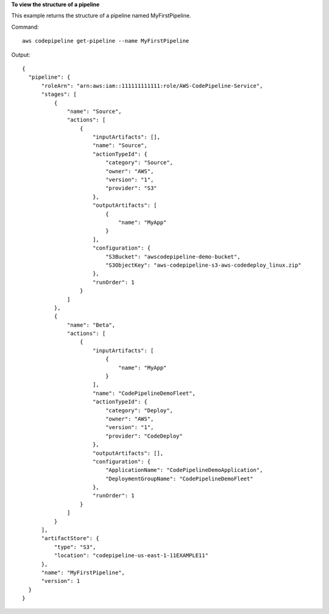 **To view the structure of a pipeline**

This example returns the structure of a pipeline named MyFirstPipeline. 

Command::

  aws codepipeline get-pipeline --name MyFirstPipeline


Output::

  {
    "pipeline": {
        "roleArn": "arn:aws:iam::111111111111:role/AWS-CodePipeline-Service",
        "stages": [
            {
                "name": "Source",
                "actions": [
                    {
                        "inputArtifacts": [],
                        "name": "Source",
                        "actionTypeId": {
                            "category": "Source",
                            "owner": "AWS",
                            "version": "1",
                            "provider": "S3"
                        },
                        "outputArtifacts": [
                            {
                                "name": "MyApp"
                            }
                        ],
                        "configuration": {
                            "S3Bucket": "awscodepipeline-demo-bucket",
                            "S3ObjectKey": "aws-codepipeline-s3-aws-codedeploy_linux.zip"
                        },
                        "runOrder": 1
                    }
                ]
            },
            {
                "name": "Beta",
                "actions": [
                    {
                        "inputArtifacts": [
                            {
                                "name": "MyApp"
                            }
                        ],
                        "name": "CodePipelineDemoFleet",
                        "actionTypeId": {
                            "category": "Deploy",
                            "owner": "AWS",
                            "version": "1",
                            "provider": "CodeDeploy"
                        },
                        "outputArtifacts": [],
                        "configuration": {
                            "ApplicationName": "CodePipelineDemoApplication",
                            "DeploymentGroupName": "CodePipelineDemoFleet"
                        },
                        "runOrder": 1
                    }
                ]
            }
        ],
        "artifactStore": {
            "type": "S3",
            "location": "codepipeline-us-east-1-11EXAMPLE11"
        },
        "name": "MyFirstPipeline",
        "version": 1
    }
  }

 